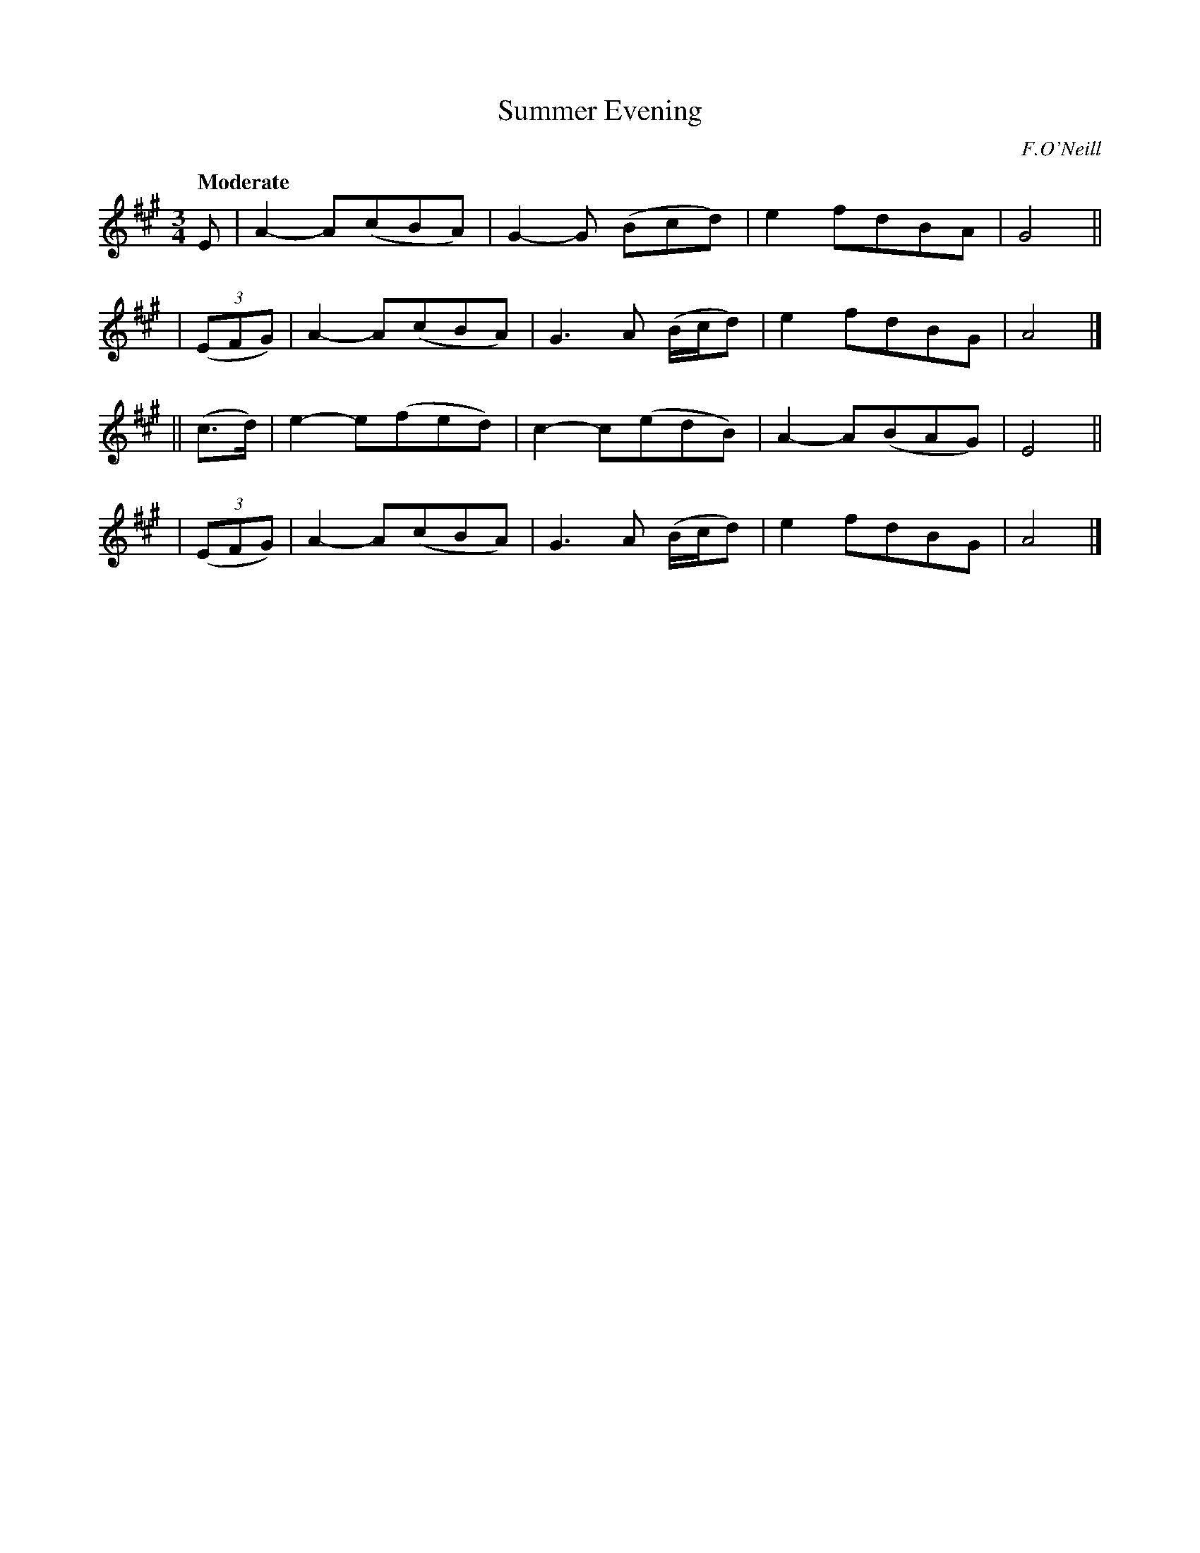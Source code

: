 X: 215
T: Summer Evening
R: air, waltz
%S: s:4 b:16(4+4+4+4)
B: O'Neill's 1850 #215
O: F.O'Neill
Z: 1997 by John Chambers <jc@trillian.mit.edu>
Q: "Moderate"
M: 3/4
L: 1/8
K: A
E | A2- A(cBA) | G2-G (Bcd) | e2 fdBA | G4 ||
| ((3EFG) | A2- A(cBA) | G3 A (B/c/d) | e2 fdBG | A4 |]
|| (c>d)   | e2- e(fed) |  c2- c(edB) | A2- A(BAG) | E4 ||
| ((3EFG) | A2- A(cBA) | G3 A (B/c/d) | e2 fdBG | A4 |]
